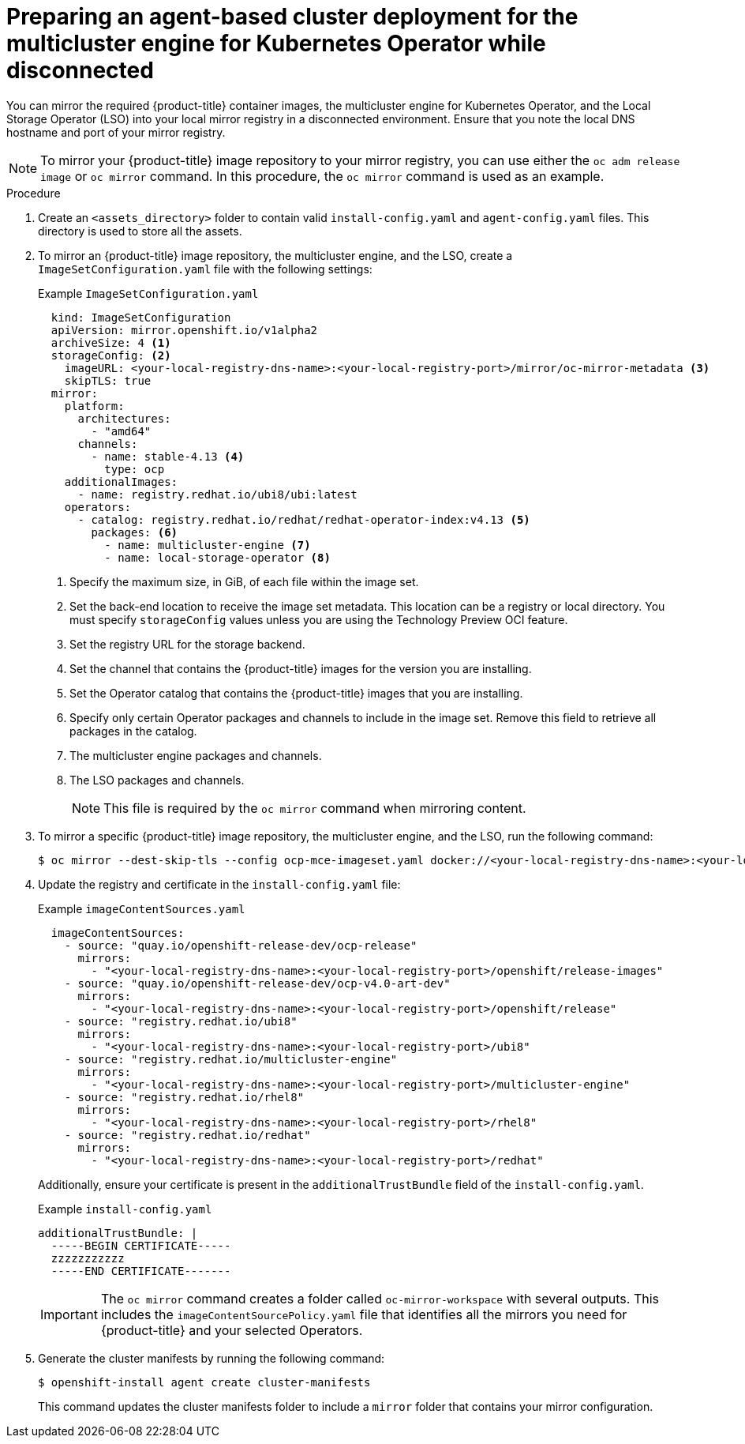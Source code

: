 // Module included in the following assemblies:
//
// * installing_with_agent_based_installer/preparing-an-agent-based-installed-cluster-for-mce.adoc

:_content-type: PROCEDURE
[id="preparing-an-inital-cluster-deployment-for-mce-disconnected_{context}"]

= Preparing an agent-based cluster deployment for the multicluster engine for Kubernetes Operator while disconnected

You can mirror the required {product-title} container images, the multicluster engine for Kubernetes Operator, and the Local Storage Operator (LSO) into your local mirror registry in a disconnected environment.
Ensure that you note the local DNS hostname and port of your mirror registry.

[NOTE]
====
To mirror your {product-title} image repository to your mirror registry, you can use either the `oc adm release image` or `oc mirror` command. In this procedure, the `oc mirror` command is used as an example.
====

.Procedure

. Create an `<assets_directory>` folder to contain valid `install-config.yaml` and `agent-config.yaml` files. This directory is used to store all the assets.

. To mirror an {product-title} image repository, the multicluster engine, and the LSO, create a `ImageSetConfiguration.yaml` file with the following settings:
+
.Example `ImageSetConfiguration.yaml`

[source,yaml]
----
  kind: ImageSetConfiguration
  apiVersion: mirror.openshift.io/v1alpha2
  archiveSize: 4 <1>
  storageConfig: <2>
    imageURL: <your-local-registry-dns-name>:<your-local-registry-port>/mirror/oc-mirror-metadata <3>
    skipTLS: true
  mirror:
    platform:
      architectures:
        - "amd64"
      channels:
        - name: stable-4.13 <4>
          type: ocp
    additionalImages:
      - name: registry.redhat.io/ubi8/ubi:latest
    operators:
      - catalog: registry.redhat.io/redhat/redhat-operator-index:v4.13 <5>
        packages: <6>
          - name: multicluster-engine <7>
          - name: local-storage-operator <8>
----
+
<1> Specify the maximum size, in GiB, of each file within the image set.
<2> Set the back-end location to receive the image set metadata. This location can be a registry or local directory. You must specify `storageConfig` values unless you are using the Technology Preview OCI feature.
<3> Set the registry URL for the storage backend.
<4> Set the channel that contains the {product-title} images for the version you are installing.
<5> Set the Operator catalog that contains the {product-title} images that you are installing.
<6> Specify only certain Operator packages and channels to include in the image set. Remove this field to retrieve all packages in the catalog.
<7> The multicluster engine packages and channels.
<8> The LSO packages and channels.
+
[NOTE]
====
This file is required by the `oc mirror` command when mirroring content.
====

. To mirror a specific {product-title} image repository, the multicluster engine, and the LSO, run the following command:
+
[source,terminal]
----
$ oc mirror --dest-skip-tls --config ocp-mce-imageset.yaml docker://<your-local-registry-dns-name>:<your-local-registry-port>
----

. Update the registry and certificate in the `install-config.yaml` file:
+
.Example `imageContentSources.yaml`

[source,yaml]
----
  imageContentSources:
    - source: "quay.io/openshift-release-dev/ocp-release"
      mirrors:
        - "<your-local-registry-dns-name>:<your-local-registry-port>/openshift/release-images"
    - source: "quay.io/openshift-release-dev/ocp-v4.0-art-dev"
      mirrors:
        - "<your-local-registry-dns-name>:<your-local-registry-port>/openshift/release"
    - source: "registry.redhat.io/ubi8"
      mirrors:
        - "<your-local-registry-dns-name>:<your-local-registry-port>/ubi8"
    - source: "registry.redhat.io/multicluster-engine"
      mirrors:
        - "<your-local-registry-dns-name>:<your-local-registry-port>/multicluster-engine"
    - source: "registry.redhat.io/rhel8"
      mirrors:
        - "<your-local-registry-dns-name>:<your-local-registry-port>/rhel8"
    - source: "registry.redhat.io/redhat"
      mirrors:
        - "<your-local-registry-dns-name>:<your-local-registry-port>/redhat"
----
+
Additionally, ensure your certificate is present in the `additionalTrustBundle` field of the `install-config.yaml`.
+
.Example `install-config.yaml`
[source,yaml]
----
additionalTrustBundle: |
  -----BEGIN CERTIFICATE-----
  zzzzzzzzzzz
  -----END CERTIFICATE-------
----
+
[IMPORTANT]
====
The `oc mirror` command  creates a folder called `oc-mirror-workspace` with several outputs.
This includes the `imageContentSourcePolicy.yaml` file that identifies all the mirrors you need for {product-title} and your selected Operators.
====

. Generate the cluster manifests by running the following command:
+
[source,terminal]
----
$ openshift-install agent create cluster-manifests
----
This command updates the cluster manifests folder to include a `mirror` folder that contains your mirror configuration.

